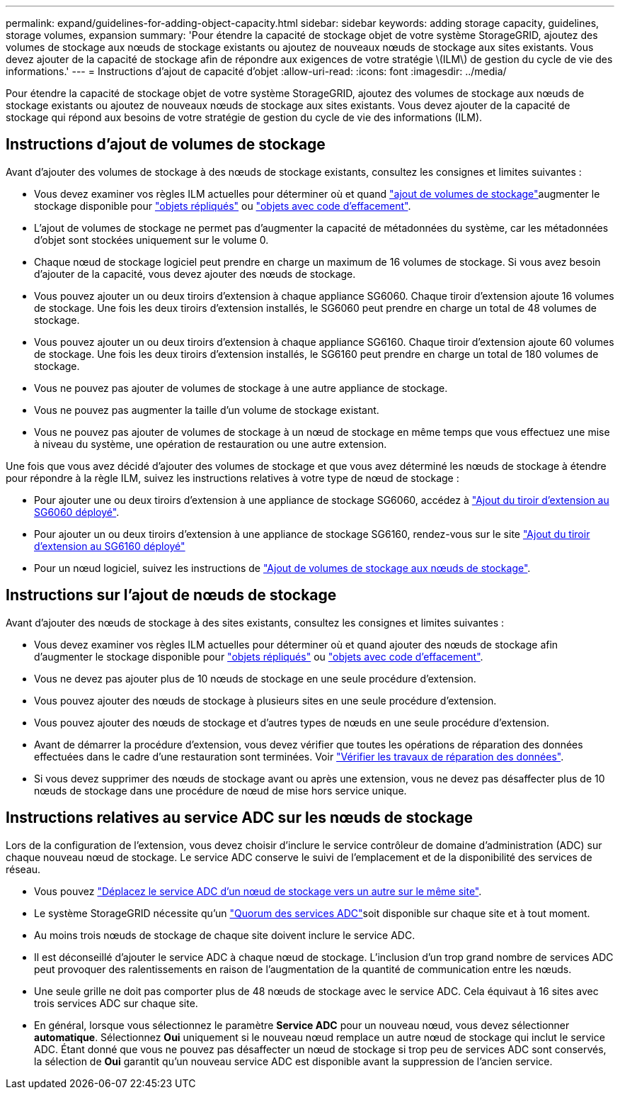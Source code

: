 ---
permalink: expand/guidelines-for-adding-object-capacity.html 
sidebar: sidebar 
keywords: adding storage capacity, guidelines, storage volumes, expansion 
summary: 'Pour étendre la capacité de stockage objet de votre système StorageGRID, ajoutez des volumes de stockage aux nœuds de stockage existants ou ajoutez de nouveaux nœuds de stockage aux sites existants. Vous devez ajouter de la capacité de stockage afin de répondre aux exigences de votre stratégie \(ILM\) de gestion du cycle de vie des informations.' 
---
= Instructions d'ajout de capacité d'objet
:allow-uri-read: 
:icons: font
:imagesdir: ../media/


[role="lead"]
Pour étendre la capacité de stockage objet de votre système StorageGRID, ajoutez des volumes de stockage aux nœuds de stockage existants ou ajoutez de nouveaux nœuds de stockage aux sites existants. Vous devez ajouter de la capacité de stockage qui répond aux besoins de votre stratégie de gestion du cycle de vie des informations (ILM).



== Instructions d'ajout de volumes de stockage

Avant d'ajouter des volumes de stockage à des nœuds de stockage existants, consultez les consignes et limites suivantes :

* Vous devez examiner vos règles ILM actuelles pour déterminer où et quand link:../expand/adding-storage-volumes-to-storage-nodes.html["ajout de volumes de stockage"]augmenter le stockage disponible pour link:../ilm/what-replication-is.html["objets répliqués"] ou link:../ilm/what-erasure-coding-schemes-are.html["objets avec code d'effacement"].
* L'ajout de volumes de stockage ne permet pas d'augmenter la capacité de métadonnées du système, car les métadonnées d'objet sont stockées uniquement sur le volume 0.
* Chaque nœud de stockage logiciel peut prendre en charge un maximum de 16 volumes de stockage. Si vous avez besoin d'ajouter de la capacité, vous devez ajouter des nœuds de stockage.
* Vous pouvez ajouter un ou deux tiroirs d'extension à chaque appliance SG6060. Chaque tiroir d'extension ajoute 16 volumes de stockage. Une fois les deux tiroirs d'extension installés, le SG6060 peut prendre en charge un total de 48 volumes de stockage.
* Vous pouvez ajouter un ou deux tiroirs d'extension à chaque appliance SG6160. Chaque tiroir d'extension ajoute 60 volumes de stockage. Une fois les deux tiroirs d'extension installés, le SG6160 peut prendre en charge un total de 180 volumes de stockage.
* Vous ne pouvez pas ajouter de volumes de stockage à une autre appliance de stockage.
* Vous ne pouvez pas augmenter la taille d'un volume de stockage existant.
* Vous ne pouvez pas ajouter de volumes de stockage à un nœud de stockage en même temps que vous effectuez une mise à niveau du système, une opération de restauration ou une autre extension.


Une fois que vous avez décidé d'ajouter des volumes de stockage et que vous avez déterminé les nœuds de stockage à étendre pour répondre à la règle ILM, suivez les instructions relatives à votre type de nœud de stockage :

* Pour ajouter une ou deux tiroirs d'extension à une appliance de stockage SG6060, accédez à https://docs.netapp.com/us-en/storagegrid-appliances/sg6000/adding-expansion-shelf-to-deployed-sg6060.html["Ajout du tiroir d'extension au SG6060 déployé"^].
* Pour ajouter un ou deux tiroirs d'extension à une appliance de stockage SG6160, rendez-vous sur le site https://docs.netapp.com/us-en/storagegrid-appliances/sg6100/adding-expansion-shelf-to-deployed-sg6160.html["Ajout du tiroir d'extension au SG6160 déployé"^]
* Pour un nœud logiciel, suivez les instructions de link:adding-storage-volumes-to-storage-nodes.html["Ajout de volumes de stockage aux nœuds de stockage"].




== Instructions sur l'ajout de nœuds de stockage

Avant d'ajouter des nœuds de stockage à des sites existants, consultez les consignes et limites suivantes :

* Vous devez examiner vos règles ILM actuelles pour déterminer où et quand ajouter des nœuds de stockage afin d'augmenter le stockage disponible pour link:../ilm/what-replication-is.html["objets répliqués"] ou link:../ilm/what-erasure-coding-schemes-are.html["objets avec code d'effacement"].
* Vous ne devez pas ajouter plus de 10 nœuds de stockage en une seule procédure d'extension.
* Vous pouvez ajouter des nœuds de stockage à plusieurs sites en une seule procédure d'extension.
* Vous pouvez ajouter des nœuds de stockage et d'autres types de nœuds en une seule procédure d'extension.
* Avant de démarrer la procédure d'extension, vous devez vérifier que toutes les opérations de réparation des données effectuées dans le cadre d'une restauration sont terminées. Voir link:../maintain/checking-data-repair-jobs.html["Vérifier les travaux de réparation des données"].
* Si vous devez supprimer des nœuds de stockage avant ou après une extension, vous ne devez pas désaffecter plus de 10 nœuds de stockage dans une procédure de nœud de mise hors service unique.




== Instructions relatives au service ADC sur les nœuds de stockage

Lors de la configuration de l'extension, vous devez choisir d'inclure le service contrôleur de domaine d'administration (ADC) sur chaque nouveau nœud de stockage. Le service ADC conserve le suivi de l'emplacement et de la disponibilité des services de réseau.

* Vous pouvez link:../maintain/move-adc-service.html["Déplacez le service ADC d'un nœud de stockage vers un autre sur le même site"].
* Le système StorageGRID nécessite qu'un link:../maintain/understanding-adc-service-quorum.html["Quorum des services ADC"]soit disponible sur chaque site et à tout moment.
* Au moins trois nœuds de stockage de chaque site doivent inclure le service ADC.
* Il est déconseillé d'ajouter le service ADC à chaque nœud de stockage. L'inclusion d'un trop grand nombre de services ADC peut provoquer des ralentissements en raison de l'augmentation de la quantité de communication entre les nœuds.
* Une seule grille ne doit pas comporter plus de 48 nœuds de stockage avec le service ADC. Cela équivaut à 16 sites avec trois services ADC sur chaque site.
* En général, lorsque vous sélectionnez le paramètre *Service ADC* pour un nouveau nœud, vous devez sélectionner *automatique*. Sélectionnez *Oui* uniquement si le nouveau nœud remplace un autre nœud de stockage qui inclut le service ADC. Étant donné que vous ne pouvez pas désaffecter un nœud de stockage si trop peu de services ADC sont conservés, la sélection de *Oui* garantit qu'un nouveau service ADC est disponible avant la suppression de l'ancien service.

